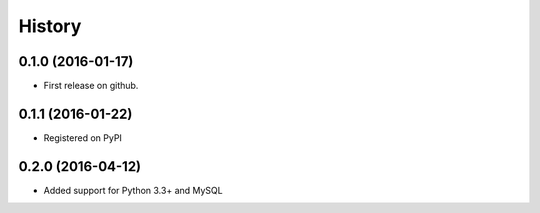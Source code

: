 =======
History
=======

0.1.0 (2016-01-17)
------------------

* First release on github.

0.1.1 (2016-01-22)
------------------

* Registered on PyPI

0.2.0 (2016-04-12)
------------------

* Added support for Python 3.3+ and MySQL
